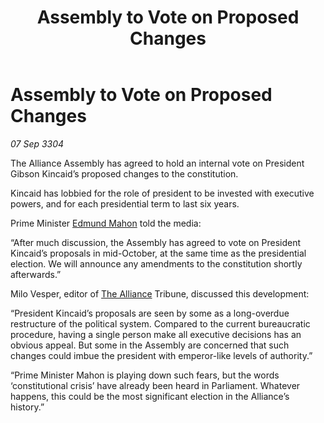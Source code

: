 :PROPERTIES:
:ID:       a5424d9d-fa37-4213-ba95-be8c616b9c64
:END:
#+title: Assembly to Vote on Proposed Changes
#+filetags: :3304:galnet:

* Assembly to Vote on Proposed Changes

/07 Sep 3304/

The Alliance Assembly has agreed to hold an internal vote on President Gibson Kincaid’s proposed changes to the constitution. 

Kincaid has lobbied for the role of president to be invested with executive powers, and for each presidential term to last six years. 

Prime Minister [[id:da80c263-3c2d-43dd-ab3f-1fbf40490f74][Edmund Mahon]] told the media: 

“After much discussion, the Assembly has agreed to vote on President Kincaid’s proposals in mid-October, at the same time as the presidential election. We will announce any amendments to the constitution shortly afterwards.” 

Milo Vesper, editor of [[id:1d726aa0-3e07-43b4-9b72-074046d25c3c][The Alliance]] Tribune, discussed this development: 

“President Kincaid’s proposals are seen by some as a long-overdue restructure of the political system. Compared to the current bureaucratic procedure, having a single person make all executive decisions has an obvious appeal. But some in the Assembly are concerned that such changes could imbue the president with emperor-like levels of authority.” 

“Prime Minister Mahon is playing down such fears, but the words ‘constitutional crisis’ have already been heard in Parliament. Whatever happens, this could be the most significant election in the Alliance’s history.”
